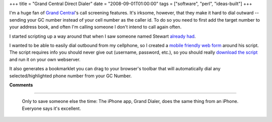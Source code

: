 +++
title = "Grand Central Direct Dialer"
date = "2008-09-01T01:00:00"
tags = ["software", "perl", "ideas-built"]
+++



I'm a huge fan of `Grand Central`_'s call screening features.  It's irksome, however, that they make it hard to dial outward -- sending your GC number instead of your cell number as the caller id.  To do so you need to first add the target number to your address book, and often I'm calling someone I don't intend to call again often.

I started scripting up a way around that when I saw someone named Stewart `already had`_.

I wanted to be able to easily dial outbound from my cellphone, so I created a `mobile friendly web form`_ around his script. The script requires info you should never give out (username, password, etc.), so you should really `download the script`_ and run it on your own webserver.

It also generates a bookmarklet you can drag to your browser's toolbar that will automatically dial any selected/highlighted phone number from your GC Number. 







.. _Grand Central: http://grandcentral.com

.. _already had: http://groups.google.com/group/grandcentral-help-poweruser/msg/cd920e04d8a70de0

.. _mobile friendly web form: https://ry4an.org/gcdial

.. _download the script: /unblog/attachments/2008-09-01-gcdial.pl




**Comments**


-------------------------

 Only to save someone else the time: The iPhone app, Grand Dialer, does the same thing from an iPhone.  Everyone says it's excellent.


.. date: 1220245200
.. tags: perl,ideas-built,software
